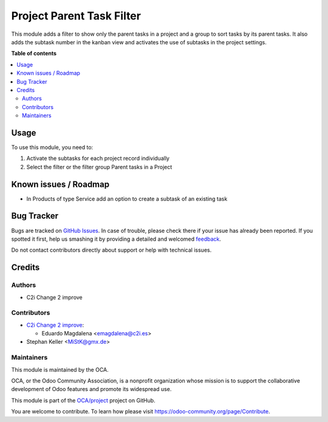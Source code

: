==========================
Project Parent Task Filter
==========================

.. !!!!!!!!!!!!!!!!!!!!!!!!!!!!!!!!!!!!!!!!!!!!!!!!!!!!
   !! This file is generated by oca-gen-addon-readme !!
   !! changes will be overwritten.                   !!
   !!!!!!!!!!!!!!!!!!!!!!!!!!!!!!!!!!!!!!!!!!!!!!!!!!!!

.. |badge1| image:: https://img.shields.io/badge/maturity-Beta-yellow.png
    :target: https://odoo-community.org/page/development-status
    :alt: Beta
.. |badge2| image:: https://img.shields.io/badge/licence-AGPL--3-blue.png
    :target: http://www.gnu.org/licenses/agpl-3.0-standalone.html
    :alt: License: AGPL-3
.. |badge3| image:: https://img.shields.io/badge/github-OCA%2Fproject-lightgray.png?logo=github
    :target: https://github.com/OCA/project/tree/14.0/project_parent_task_filter
    :alt: OCA/project
.. |badge4| image:: https://img.shields.io/badge/weblate-Translate%20me-F47D42.png
    :target: https://translation.odoo-community.org/projects/project-14-0/project-14-0-project_parent_task_filter
    :alt: Translate me on Weblate
.. |badge5| image:: https://img.shields.io/badge/runbot-Try%20me-875A7B.png
    :target: https://runbot.odoo-community.org/runbot/140/14.0
    :alt: Try me on Runbot

|badge1| |badge2| |badge3| |badge4| |badge5| 

This module adds a filter to show only the parent tasks in a project and
a group to sort tasks by its parent tasks.
It also adds the subtask number in the kanban view and activates the use
of subtasks in the project settings.

**Table of contents**

.. contents::
   :local:

Usage
=====

To use this module, you need to:

#. Activate the subtasks for each project record individually
#. Select the filter or the filter group Parent tasks in a Project

Known issues / Roadmap
======================

* In Products of type Service add an option to create a subtask of an existing task

Bug Tracker
===========

Bugs are tracked on `GitHub Issues <https://github.com/OCA/project/issues>`_.
In case of trouble, please check there if your issue has already been reported.
If you spotted it first, help us smashing it by providing a detailed and welcomed
`feedback <https://github.com/OCA/project/issues/new?body=module:%20project_parent_task_filter%0Aversion:%2014.0%0A%0A**Steps%20to%20reproduce**%0A-%20...%0A%0A**Current%20behavior**%0A%0A**Expected%20behavior**>`_.

Do not contact contributors directly about support or help with technical issues.

Credits
=======

Authors
~~~~~~~

* C2i Change 2 improve

Contributors
~~~~~~~~~~~~

* `C2i Change 2 improve <http://c2i.es/>`_:

  * Eduardo Magdalena <emagdalena@c2i.es>

* Stephan Keller <MiStK@gmx.de>

Maintainers
~~~~~~~~~~~

This module is maintained by the OCA.

.. image:: https://odoo-community.org/logo.png
   :alt: Odoo Community Association
   :target: https://odoo-community.org

OCA, or the Odoo Community Association, is a nonprofit organization whose
mission is to support the collaborative development of Odoo features and
promote its widespread use.

This module is part of the `OCA/project <https://github.com/OCA/project/tree/14.0/project_parent_task_filter>`_ project on GitHub.

You are welcome to contribute. To learn how please visit https://odoo-community.org/page/Contribute.

